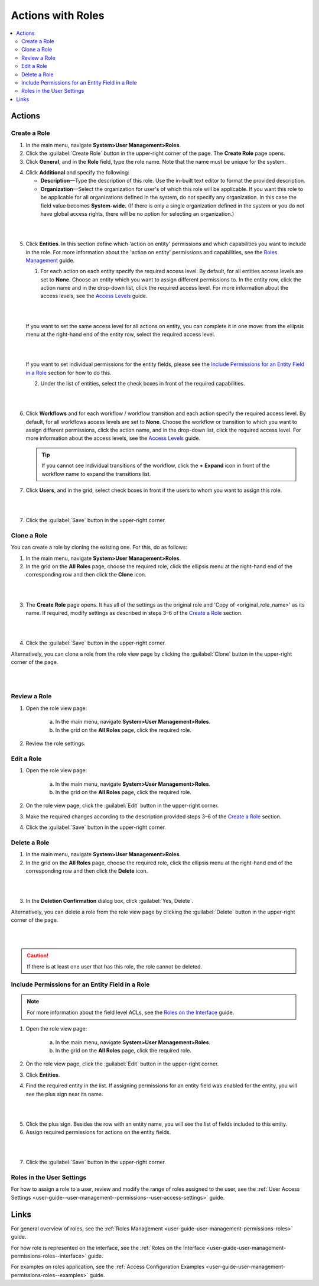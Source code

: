 .. _user-guide-user-management-permissions-roles--actions:

Actions with Roles
==================

.. contents:: :local:
    :depth: 3


Actions
-------

Create a Role
^^^^^^^^^^^^^

1. In the main menu, navigate **System>User Management>Roles**.
    
2. Click the :guilabel:`Create Role` button in the upper-right corner of the page. The **Create Role** page opens.

3. Click **General**, and in the **Role** field, type the role name. Note that the name must be unique for the system.

.. image:: ../img/access_roles_management/role_create1.png


4. Click **Additional** and specify the following:

   - **Description**—Type the description of this role. Use the in-built text editor to format the provided description.
   
   - **Organization**—Select the organization for user's of which this role will be applicable. If you want this role to be applicable for all organizations defined in the system, do not specify any organization. In this case the field value becomes **System-wide.** (If there is only a single organization defined in the system or you do not have global access rights, there will be no option for selecting an organization.)

|

.. image:: ../img/access_roles_management/role_create2.png

|

5. Click **Entities**. In this section define which 'action on entity' permissions and which capabilities you want to include in the role. For more information about the 'action on entity' permissions and capabilities, see the `Roles Management <./access-management-roles>`__ guide.
 
   1. For each action on each entity specify the required access level. By default, for all entities access levels are set to **None**. Choose an entity which you want to assign different permissions to. In the entity row, click the action name and in the drop-down list, click the required access level. For more information about the access levels, see the `Access Levels <./access-management-access-levels>`__ guide.
   
   |
   
   .. image:: ../img/access_roles_management/role_create_entities_acl2.png

   |

   If you want to set the same access level for all actions on entity, you can complete it in one move: from the ellipsis menu at the right-hand end of the entity row, select the required access level.

   |

   .. image:: ../img/access_roles_management/roles_create_entities_acl1.png

   |

   If you want to set individual permissions for the entity fields, please see the `Include Permissions for an Entity Field in a Role  <./access-management-roles-actions#include-permissions-for-an-entity-field-in-a-role>`__ section for how to do this. 
   
   2. Under the list of entities, select the check boxes in front of the required capabilities.  
   
   |

   .. image:: ../img/access_roles_management/role_create_entities_acl2.png

   |

6. Click **Workflows** and for each workflow / workflow transition and each action specify the required access level. By default, for all workflows access levels are set to **None**. Choose the workflow or transition to which you want to assign different permissions, click the action name, and in the drop-down list, click the required access level. For more information about the access levels, see the `Access Levels <./access-management-access-levels>`__ guide.

   .. tip:: If you cannot see individual transitions of the workflow, click the **+** **Expand** icon in front of the workflow name to expand the transitions list.


7. Click **Users**, and in the grid, select check boxes in front if the users to whom you want to assign this role.

|
   
.. image:: ../img/access_roles_management/role_create_entities_acl2.png

|

7. Click the :guilabel:`Save` button in the upper-right corner. 




Clone a Role
^^^^^^^^^^^^

You can create a role by cloning the existing one. For this, do as follows:

1. In the main menu, navigate **System>User Management>Roles**.

2. In the grid on the **All Roles** page, choose the required role, click the ellipsis menu at the right-hand end of the corresponding row and then click the |IcClone| **Clone** icon.  

|

.. image:: ../img/access_roles_management/role_clone0.png

|

3. The **Create Role** page opens. It has all of the settings as the original role and 'Copy of \<original_role_name\>'  as its name. If required, modify settings as described in steps 3–6 of the `Create a Role <./access-management-roles-actions#create-a-role>`__ section.   

|

.. image:: ../img/access_roles_management/role_clone1.png

|

4. Click the :guilabel:`Save` button in the upper-right corner.


Alternatively, you can clone a role from the role view page by clicking the :guilabel:`Clone` button in the upper-right corner of the page.

|

.. image:: ../img/access_roles_management/role_clone2.png

|




Review a Role
^^^^^^^^^^^^^

1. Open the role view page:

    a. In the main menu, navigate **System>User Management>Roles**.
    
    b. In the grid on the **All Roles** page, click the required role. 
    
2. Review the role settings.



Edit a Role
^^^^^^^^^^^

1. Open the role view page:

    a. In the main menu, navigate **System>User Management>Roles**.
    
    b. In the grid on the **All Roles** page, click the required role. 

2. On the role view page, click the :guilabel:`Edit` button in the upper-right corner.

3. Make the required changes according to the description provided steps 3–6 of the `Create a Role <./access-management-roles-actions#create-a-role>`__ section.   

4. Click the :guilabel:`Save` button in the upper-right corner.




Delete a Role
^^^^^^^^^^^^^

1. In the main menu, navigate **System>User Management>Roles**.

2. In the grid on the **All Roles** page, choose the required role, click the ellipsis menu at the right-hand end of the corresponding row and then click the |IcDelete| **Delete** icon.  

|

.. image:: ../img/access_roles_management/role_delete0.png

|

3. In the **Deletion Confirmation** dialog box, click :guilabel:`Yes, Delete`.


Alternatively, you can delete a role from the role view page by clicking the :guilabel:`Delete` button in the upper-right corner of the page.

|

.. image:: ../img/access_roles_management/role_delete2.png

|


.. caution::
	If there is at least one user that has this role, the role cannot be deleted.





Include Permissions for an Entity Field in a Role
^^^^^^^^^^^^^^^^^^^^^^^^^^^^^^^^^^^^^^^^^^^^^^^^^

.. note::
  For more information about the field level ACLs, see the `Roles on the Interface <./access-management-field-level-acl>`__ guide.

1. Open the role view page:

    a. In the main menu, navigate **System>User Management>Roles**.
    
    b. In the grid on the **All Roles** page, click the required role. 

2. On the role view page, click the :guilabel:`Edit` button in the upper-right corner.

3. Click **Entities**.

4. Find the required entity in the list. If assigning permissions for an entity field was enabled for the entity, you will see the plus sign near its name. 

|
   
.. image:: ../img/access_roles_management/roles_permissions_fieldlevel1.png

|  

5. Click the plus sign. Besides the row with an entity name, you will see the list of fields included to this entity.  
   
6. Assign required permissions for actions on the entity fields.  


|

.. image:: ../img/access_roles_management/roles_permissions_fieldlevel2.png

|

7. Click the :guilabel:`Save` button in the upper-right corner.



Roles in the User Settings
^^^^^^^^^^^^^^^^^^^^^^^^^^

For how to assign a role to a user, review and modify the range of roles assigned to the user, see the :ref:`User Access Settings <user-guide--user-management--permissions--user-access-settings>` guide.


Links
-----

For general overview of roles, see the :ref:`Roles Management <user-guide-user-management-permissions-roles>` guide.

For how role is represented on the interface, see the :ref:`Roles on the Interface <user-guide-user-management-permissions-roles--interface>` guide.

For examples on roles application, see the :ref:`Access Configuration Examples <user-guide-user-management-permissions-roles--examples>` guide.



.. |IcRemove| image:: ../../img/buttons/IcRemove.png
	:align: middle

.. |IcClone| image:: ../../img/buttons/IcClone.png
	:align: middle

.. |IcDelete| image:: ../../img/buttons/IcDelete.png
	:align: middle
